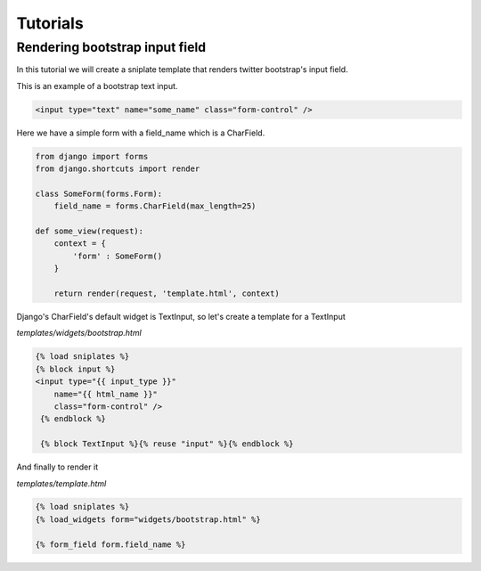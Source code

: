 ==============================
Tutorials
==============================


Rendering bootstrap input field
===============================

In this tutorial we will create a sniplate template that renders twitter bootstrap's input field.

This is an example of a bootstrap text input.

.. code-block:: html

   <input type="text" name="some_name" class="form-control" />


Here we have a simple form with a field_name which is a CharField.

.. code-block:: python

   from django import forms
   from django.shortcuts import render

   class SomeForm(forms.Form):
       field_name = forms.CharField(max_length=25)

   def some_view(request):
       context = {
           'form' : SomeForm()
       }

       return render(request, 'template.html', context)


Django's CharField's default widget is TextInput, so let's create a template for a TextInput

`templates/widgets/bootstrap.html`

.. code-block:: django

   {% load sniplates %}
   {% block input %}
   <input type="{{ input_type }}"
       name="{{ html_name }}"
       class="form-control" />
    {% endblock %}

    {% block TextInput %}{% reuse "input" %}{% endblock %}


And finally to render it

`templates/template.html`

.. code-block:: django

   {% load sniplates %}
   {% load_widgets form="widgets/bootstrap.html" %}

   {% form_field form.field_name %}
